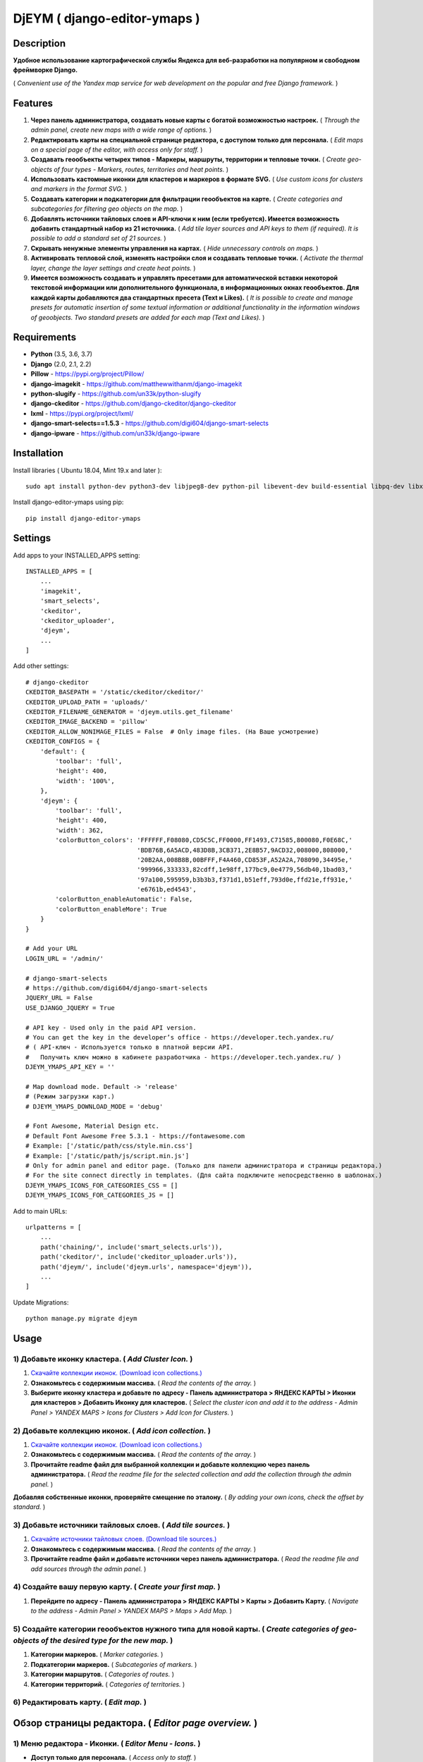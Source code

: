 =============================
DjEYM ( django-editor-ymaps )
=============================
.. image:: https://img.shields.io/badge/version-1.0%20beta-brightgreen.svg
   :target: https://pypi.org/project/django-editor-ymaps/
   :alt: Version
.. image:: https://img.shields.io/github/license/mashape/apistatus.svg
   :target: https://github.com/genkosta/django-editor-ymaps/blob/master/LICENSE
   :alt: MIT
.. image:: https://pepy.tech/badge/django-editor-ymaps
   :target: https://pepy.tech/project/django-editor-ymaps
   :alt: Downloads
.. image:: https://img.shields.io/badge/python-%3E%3D%203.5-yellow.svg
   :target: https://www.python.org/
   :alt: Python
.. image:: https://img.shields.io/badge/django-%3E%3D%202.0-brightgreen.svg
   :target: https://www.djangoproject.com/
   :alt: Django

Description
-----------
**Удобное использование картографической службы Яндекса для веб-разработки на популярном и свободном фреймворке Django.**

( *Convenient use of the Yandex map service for web development on the popular and free Django framework.* )

Features
--------
1. **Через панель администратора, создавать новые карты с богатой возможностью настроек.** ( *Through the admin panel, create new maps with a wide range of options.* )

2. **Редактировать карты на специальной странице редактора, с доступом только для персонала.** ( *Edit maps on a special page of the editor, with access only for staff.* )

3. **Создавать геообъекты четырех типов - Маркеры, маршруты, территории и тепловые точки.** ( *Create geo-objects of four types - Markers, routes, territories and heat points.* )

4. **Использовать кастомные иконки для кластеров и маркеров в формате SVG.** ( *Use custom icons for clusters and markers in the format SVG.* )

5. **Создавать категории и подкатегории для фильтрации геообъектов на карте.** ( *Create categories and subcategories for filtering geo objects on the map.* )

6. **Добавлять источники тайловых слоев и API-ключи к ним (если требуется). Имеется возможность добавить стандартный набор из 21 источника.** ( *Add tile layer sources and API keys to them (if required). It is possible to add a standard set of 21 sources.* )

7. **Скрывать ненужные элементы управления на картах.** ( *Hide unnecessary controls on maps.* )

8. **Активировать тепловой слой, изменять настройки слоя и создавать тепловые точки.** ( *Activate the thermal layer, change the layer settings and create heat points.* )

9. **Имеется возможность создавать и управлять пресетами для автоматической вставки некоторой текстовой информации или дополнительного функционала, в информационных окнах геообъектов. Для каждой карты добавляются два стандартных пресета (Text и Likes).** ( *It is possible to create and manage presets for automatic insertion of some textual information or additional functionality in the information windows of geoobjects. Two standard presets are added for each map (Text and Likes).* )

Requirements
------------
- **Python** (3.5, 3.6, 3.7)
- **Django** (2.0, 2.1, 2.2)
- **Pillow** - `https://pypi.org/project/Pillow/ <https://pypi.org/project/Pillow/>`_
- **django-imagekit** - `https://github.com/matthewwithanm/django-imagekit <https://github.com/matthewwithanm/django-imagekit>`_
- **python-slugify** - `https://github.com/un33k/python-slugify <https://github.com/un33k/python-slugify>`_
- **django-ckeditor** - `https://github.com/django-ckeditor/django-ckeditor <https://github.com/django-ckeditor/django-ckeditor>`_
- **lxml** - `https://pypi.org/project/lxml/ <https://pypi.org/project/lxml/>`_
- **django-smart-selects==1.5.3** - `https://github.com/digi604/django-smart-selects <https://github.com/digi604/django-smart-selects>`_
- **django-ipware** - `https://github.com/un33k/django-ipware <https://github.com/un33k/django-ipware>`_

Installation
------------
Install libraries ( Ubuntu 18.04, Mint 19.x and later )::

    sudo apt install python-dev python3-dev libjpeg8-dev python-pil libevent-dev build-essential libpq-dev libxml2-dev libxslt1-dev gettext libjpeg-dev

Install django-editor-ymaps using pip::

    pip install django-editor-ymaps

Settings
--------
Add apps to your INSTALLED_APPS setting::

    INSTALLED_APPS = [
        ...
        'imagekit',
        'smart_selects',
        'ckeditor',
        'ckeditor_uploader',
        'djeym',
        ...
    ]

Add other settings::

    # django-ckeditor
    CKEDITOR_BASEPATH = '/static/ckeditor/ckeditor/'
    CKEDITOR_UPLOAD_PATH = 'uploads/'
    CKEDITOR_FILENAME_GENERATOR = 'djeym.utils.get_filename'
    CKEDITOR_IMAGE_BACKEND = 'pillow'
    CKEDITOR_ALLOW_NONIMAGE_FILES = False  # Only image files. (На Ваше усмотрение)
    CKEDITOR_CONFIGS = {
        'default': {
            'toolbar': 'full',
            'height': 400,
            'width': '100%',
        },
        'djeym': {
            'toolbar': 'full',
            'height': 400,
            'width': 362,
            'colorButton_colors': 'FFFFFF,F08080,CD5C5C,FF0000,FF1493,C71585,800080,F0E68C,'
                                  'BDB76B,6A5ACD,483D8B,3CB371,2E8B57,9ACD32,008000,808000,'
                                  '20B2AA,008B8B,00BFFF,F4A460,CD853F,A52A2A,708090,34495e,'
                                  '999966,333333,82cdff,1e98ff,177bc9,0e4779,56db40,1bad03,'
                                  '97a100,595959,b3b3b3,f371d1,b51eff,793d0e,ffd21e,ff931e,'
                                  'e6761b,ed4543',
            'colorButton_enableAutomatic': False,
            'colorButton_enableMore': True
        }
    }
    
    # Add your URL
    LOGIN_URL = '/admin/'
    
    # django-smart-selects
    # https://github.com/digi604/django-smart-selects
    JQUERY_URL = False
    USE_DJANGO_JQUERY = True
    
    # API key - Used only in the paid API version.
    # You can get the key in the developer’s office - https://developer.tech.yandex.ru/
    # ( API-ключ - Используется только в платной версии API.
    #   Получить ключ можно в кабинете разработчика - https://developer.tech.yandex.ru/ )
    DJEYM_YMAPS_API_KEY = ''
    
    # Map download mode. Default -> 'release'
    # (Режим загрузки карт.)
    # DJEYM_YMAPS_DOWNLOAD_MODE = 'debug'
    
    # Font Awesome, Material Design etc.
    # Default Font Awesome Free 5.3.1 - https://fontawesome.com
    # Example: ['/static/path/css/style.min.css']
    # Example: ['/static/path/js/script.min.js']
    # Only for admin panel and editor page. (Только для панели администратора и страницы редактора.)
    # For the site connect directly in templates. (Для сайта подключите непосредственно в шаблонах.)
    DJEYM_YMAPS_ICONS_FOR_CATEGORIES_CSS = []
    DJEYM_YMAPS_ICONS_FOR_CATEGORIES_JS = []

Add to main URLs::

    urlpatterns = [
        ...
        path('chaining/', include('smart_selects.urls')),
        path('ckeditor/', include('ckeditor_uploader.urls')),
        path('djeym/', include('djeym.urls', namespace='djeym')),
        ...
    ]

Update Migrations::

    python manage.py migrate djeym

Usage
-----
1) Добавьте иконку кластера. ( *Add Cluster Icon.* )
^^^^^^^^^^^^^^^^^^^^^^^^^^^^^^^^^^^^^^^^^^^^^^^^^^^^
1. `Скачайте коллекции иконок. (Download icon collections.) <https://github.com/genkosta/django-editor-ymaps/blob/master/Icon_Collections.zip?raw=true>`_
2. **Ознакомьтесь с содержимым массива.** ( *Read the contents of the array.* )
3. **Выберите иконку кластера и добавьте по адресу - Панель администратора > ЯНДЕКС КАРТЫ > Иконки для кластеров > Добавить Иконку для кластеров.**
   ( *Select the cluster icon and add it to the address - Admin Panel > YANDEX MAPS > Icons for Clusters > Add Icon for Clusters.* )

2) Добавьте коллекцию иконок. ( *Add icon collection.* )
^^^^^^^^^^^^^^^^^^^^^^^^^^^^^^^^^^^^^^^^^^^^^^^^^^^^^^^^
1. `Скачайте коллекции иконок. (Download icon collections.) <https://github.com/genkosta/django-editor-ymaps/blob/master/Icon_Collections.zip?raw=true>`_
2. **Ознакомьтесь с содержимым массива.** ( *Read the contents of the array.* )
3. **Прочитайте readme файл для выбранной коллекции и добавьте коллекцию через панель администратора.**
   ( *Read the readme file for the selected collection and add the collection through the admin panel.* )

.. image:: https://github.com/genkosta/django-editor-ymaps/blob/master/screenshots/import_icon_collection.png?raw=true
   :alt: Import Icon Collection

**Добавляя собственные иконки, проверяйте смещение по эталону.** ( *By adding your own icons, check the offset by standard.* )

.. image:: https://github.com/genkosta/django-editor-ymaps/blob/master/screenshots/offset_icon_for_markers.png?raw=true
   :alt: Change Icon for markers

3) Добавьте источники тайловых слоев. ( *Add tile sources.* )
^^^^^^^^^^^^^^^^^^^^^^^^^^^^^^^^^^^^^^^^^^^^^^^^^^^^^^^^^^^^^
1. `Скачайте источники тайловых слоев. (Download tile sources.) <https://github.com/genkosta/django-editor-ymaps/blob/master/Tile.zip?raw=true>`_
2. **Ознакомьтесь с содержимым массива.** ( *Read the contents of the array.* )
3. **Прочитайте readme файл и добавьте источники через панель администратора.** ( *Read the readme file and add sources through the admin panel.* )

4) Создайте вашу первую карту. ( *Create your first map.* )
^^^^^^^^^^^^^^^^^^^^^^^^^^^^^^^^^^^^^^^^^^^^^^^^^^^^^^^^^^^
1. **Перейдите по адресу - Панель администратора > ЯНДЕКС КАРТЫ >  Карты > Добавить Карту.**
   ( *Navigate to the address - Admin Panel > YANDEX MAPS > Maps > Add Map.* )

5) Создайте категории геообъектов нужного типа для новой карты. ( *Create categories of geo-objects of the desired type for the new map.* )
^^^^^^^^^^^^^^^^^^^^^^^^^^^^^^^^^^^^^^^^^^^^^^^^^^^^^^^^^^^^^^^^^^^^^^^^^^^^^^^^^^^^^^^^^^^^^^^^^^^^^^^^^^^^^^^^^^^^^^^^^^^^^^^^^^^^^^^^^^^^^^^^^^
1. **Категории маркеров.** ( *Marker categories.* )
2. **Подкатегории маркеров.** ( *Subcategories of markers.* )
3. **Категории маршрутов.** ( *Categories of routes.* )
4. **Категории территорий.** ( *Categories of territories.* )

6) Редактировать карту. ( *Edit map.* )
^^^^^^^^^^^^^^^^^^^^^^^^^^^^^^^^^^^^^^^
.. image:: https://github.com/genkosta/django-editor-ymaps/blob/master/screenshots/edit_map.png?raw=true
   :alt: Edit map

Обзор страницы редактора. ( *Editor page overview.* )
-----------------------------------------------------

1) Меню редактора - Иконки. ( *Editor Menu - Icons.* )
^^^^^^^^^^^^^^^^^^^^^^^^^^^^^^^^^^^^^^^^^^^^^^^^^^^^^^
- **Доступ только для персонала.** ( *Access only to staff.* )

.. image:: https://github.com/genkosta/django-editor-ymaps/blob/master/screenshots/editor_menu_icons.png?raw=true
   :alt: Editor Menu - Icons

2) Меню редактора - Фильтры по категориям. ( *Editor Menu - Filters by category.* )
^^^^^^^^^^^^^^^^^^^^^^^^^^^^^^^^^^^^^^^^^^^^^^^^^^^^^^^^^^^^^^^^^^^^^^^^^^^^^^^^^^^
.. image:: https://github.com/genkosta/django-editor-ymaps/blob/master/screenshots/editor_menu_filters.png?raw=true
   :alt: Editor Menu - Filters by category

3) Меню редактора - Источники тайлов. ( *Editor Menu - Tile Sources.* )
^^^^^^^^^^^^^^^^^^^^^^^^^^^^^^^^^^^^^^^^^^^^^^^^^^^^^^^^^^^^^^^^^^^^^^^
.. image:: https://github.com/genkosta/django-editor-ymaps/blob/master/screenshots/editor_menu_tile.png?raw=true
   :alt: Editor Menu - Tile Sources

4) Меню редактора - Общие настройки. ( *Editor Menu - General settings.* )
^^^^^^^^^^^^^^^^^^^^^^^^^^^^^^^^^^^^^^^^^^^^^^^^^^^^^^^^^^^^^^^^^^^^^^^^^^
.. image:: https://github.com/genkosta/django-editor-ymaps/blob/master/screenshots/editor_menu_settings.png?raw=true
   :alt: Editor Menu - General settings

5) Меню редактора - Настройки тепловой карты. (*Editor Menu - Heatmap settings.*)
^^^^^^^^^^^^^^^^^^^^^^^^^^^^^^^^^^^^^^^^^^^^^^^^^^^^^^^^^^^^^^^^^^^^^^^^^^^^^^^
.. image:: https://github.com/genkosta/django-editor-ymaps/blob/master/screenshots/editor_menu_heatmap.png?raw=true
   :alt: Editor Menu - Heatmap settings

6) Меню редактора - Пресеты. ( *Editor Menu - Presets.* )
^^^^^^^^^^^^^^^^^^^^^^^^^^^^^^^^^^^^^^^^^^^^^^^^^^^^^^^^^
- **Имеется возможность создавать свои пресеты.** ( You can create your own presets. )

   Панель администратора > ЯНДЕКС КАРТЫ >  Карты > Карта > ПРЕСЕТЫ > Добавить еще один Пресет

   ( *Admin Panel > YANDEX MAPS > Maps > Map > PRESETS > Add another preset* )

.. image:: https://github.com/genkosta/django-editor-ymaps/blob/master/screenshots/editor_menu_presets.png?raw=true
   :alt: Editor Menu - Presets

Добавление геообъектов на карту. ( *Adding geo-objects to the map.* )
---------------------------------------------------------------------
1) Добавим маркер. ( *Add a marker.* )
^^^^^^^^^^^^^^^^^^^^^^^^^^^^^^^^^^^^^^
1. **Левый клик на карте, откроется меню с предложением выбрать тип объекта.** ( *Left-clicking on the map opens a menu with a suggestion to choose the type of object.* )

2. **Выбираем кнопку - Добавить новый Маркер.** ( *Select the button - Add a new Marker.* )
    .. image:: https://github.com/genkosta/django-editor-ymaps/blob/master/screenshots/add_marker.png?raw=true
       :alt: Add a marker

3. **Выберите подходящую иконку.** ( *Choose the appropriate icon.* )
    .. image:: https://github.com/genkosta/django-editor-ymaps/blob/master/screenshots/%D1%81hoose_an_icon.png?raw=true
       :alt: Choose an icon

4. **Добавим информацию об объекте.** ( *Add information about the object.* )
    .. image:: https://github.com/genkosta/django-editor-ymaps/blob/master/screenshots/add_info.png?raw=true
       :alt: Add Info

    - **Каждая из кнопок открывает свое окно текстового редактора.** ( *Each of the buttons opens its text editor window.* )
        .. image:: https://github.com/genkosta/django-editor-ymaps/blob/master/screenshots/popup_with_text_editor.png?raw=true
           :alt: Popup with text editor

5. **Выбираем категорию для геообъекта.** ( *Select a category for a geoobject.* )
    - **Открываем категории.** ( *Open categories.* )
        .. image:: https://github.com/genkosta/django-editor-ymaps/blob/master/screenshots/select_category.png?raw=true
           :alt: Open categories

    - **Выбираем категорию.** ( *Choose a category.* )
        .. image:: https://github.com/genkosta/django-editor-ymaps/blob/master/screenshots/select_category_2.png?raw=true
           :alt: Choose a category

6. **Нажимаем кнопку "+" и получаем результат.** ( *Press the "+" button and get the result.* )
    - pic 1
        .. image:: https://github.com/genkosta/django-editor-ymaps/blob/master/screenshots/result_1.png?raw=true
           :alt: View result 1

    - pic 2
        .. image:: https://github.com/genkosta/django-editor-ymaps/blob/master/screenshots/result_2.png?raw=true
           :alt: View result 2

7. **Геообъекты редактируются через контекстное меню - Сделайте правый клик на объекте и внесите нужные изменения. Чтобы сохранить результат, нажмите кнопку с изображением дискеты.** ( *Geo-objects are edited via the context menu - Right-click on the object and make the necessary changes. To save the result, click the button with the image of a floppy disk.* )
    - pic
        .. image:: https://github.com/genkosta/django-editor-ymaps/blob/master/screenshots/update_info.png?raw=true
           :alt: Update info

2) Вид Кластера. ( *Cluster View.* )
^^^^^^^^^^^^^^^^^^^^^^^^^^^^^^^^^^^^
- **Кластер** ( *Cluster* )
    .. image:: https://github.com/genkosta/django-editor-ymaps/blob/master/screenshots/cluster.png?raw=true
       :alt: Cluster

- **Popup - Two columns**
    .. image:: https://github.com/genkosta/django-editor-ymaps/blob/master/screenshots/cluster_popup_two_columns.png?raw=true
       :alt: Two columns

- **Popup - Carousel**
    .. image:: https://github.com/genkosta/django-editor-ymaps/blob/master/screenshots/cluster_popup_carousel.png?raw=true
       :alt: Carousel

3) Маршрут. ( *Route.* )
^^^^^^^^^^^^^^^^^^^^^^^^
- **Добавить маршрут.** ( *Add route.* )
    .. image:: https://github.com/genkosta/django-editor-ymaps/blob/master/screenshots/add_route.png?raw=true
       :alt: Add route

- **Результат.** ( *Result.* )
    .. image:: https://github.com/genkosta/django-editor-ymaps/blob/master/screenshots/result_route.png?raw=true
       :alt: Result

- **Редактировать** ( *Edit* )
    .. image:: https://github.com/genkosta/django-editor-ymaps/blob/master/screenshots/editing_route.png?raw=true
       :alt: Edit

- **Можно настроить соответствие по цвету.** ( *You can adjust the color matching.* )
    .. image:: https://github.com/genkosta/django-editor-ymaps/blob/master/screenshots/route_color_matching.png?raw=true
       :alt: Color matching

4) Территория. ( *Territory.* )
^^^^^^^^^^^^^^^^^^^^^^^^^^^^^^^
- **Добавить территорию.** ( *Add territory.* )
    .. image:: https://github.com/genkosta/django-editor-ymaps/blob/master/screenshots/add_territory.png?raw=true
       :alt: Add territory

- **Результат.** ( *Result.* )
    .. image:: https://github.com/genkosta/django-editor-ymaps/blob/master/screenshots/result_territory.png?raw=true
       :alt: Result

- **Редактировать** ( *Edit* )
    .. image:: https://github.com/genkosta/django-editor-ymaps/blob/master/screenshots/editing_territory.png?raw=true
       :alt: Edit

- **Можно настроить соответствие по цвету.** ( *You can adjust the color matching.* )
    .. image:: https://github.com/genkosta/django-editor-ymaps/blob/master/screenshots/territory_color_matching.png?raw=true
       :alt: Color matching

5) Тепловая карта. ( *Heatmap.* )
^^^^^^^^^^^^^^^^^^^^^^^^^^^^^^^^^
- **Добавить тепловую точку.** ( *Add heat point.* )
    .. image:: https://github.com/genkosta/django-editor-ymaps/blob/master/screenshots/add_heatpoint.png?raw=true
       :alt: Add heat point

- **Добавить информацию.** ( *Add information.* )
    .. image:: https://github.com/genkosta/django-editor-ymaps/blob/master/screenshots/heatpoint_add_info.png?raw=true
       :alt: Add info

Выводим карту на страницу сайта. ( *Display a map on the site page.* )
----------------------------------------------------------------------

Добавьте в шаблон. ( Add to template. )::

    {% load i18n staticfiles djeymtags %}

    <head>
      <!-- START CSS -->
      <link rel="stylesheet" type="text/css" href="{% static "djeym/plugins/fontawesome/css/all.min.css" %}">
      <link rel="stylesheet" type="text/css" href="{% static "djeym/plugins/boxiOS/boxios.css" %}">
      <link rel="stylesheet" type="text/css" href="{% static "djeym/css/ymfront.css" %}">
      <!-- END CSS -->
    </head>

    <body>
      <!-- START MAP -->
      <div id="djeymYMapsID" class="djeym-ymap" style="width: auto; height: 400px"></div>
      <!-- END MAP -->

      <!-- START JS -->
      <script type="text/javascript" src="{% static "djeym/js/jquery-3.3.1.min.js" %}"></script>
      <script type="text/javascript" src="{% static "djeym/plugins/boxiOS/boxios.js" %}"></script>
      <script type="text/javascript" src="{% static "djeym/plugins/fontawesome/js/all.min.js" %}"></script>
      {% djeym_load_ymap slug='roskoshnye-oteli-v-gonolulu' panel='djeym/includes/panel.html' %}
      <!-- END JS -->
    </body>

- **Карта с закрытой панелью.** ( *Map with a closed panel.* )
    .. image:: https://github.com/genkosta/django-editor-ymaps/blob/master/screenshots/map_closed_panel.png?raw=true
       :alt: Map with a closed panel

- **Карта с открытой панелью.** ( *Map with open panel.* )
    .. image:: https://github.com/genkosta/django-editor-ymaps/blob/master/screenshots/map_opened_panel.png?raw=true
       :alt: Map with open panel

Первый вариант логотипа. ( *The first version of the logo.* )
-------------------------------------------------------------
- **Возможно пригодится поклонникам теории плоской земли.** ( *Perhaps useful to fans of the theory of flat land.* )

- `Скачать архив изображений в месте с проектным файлом (xcf) для GIMP. <https://github.com/genkosta/django-editor-ymaps/blob/master/screenshots/first_logo/first_logo.zip?raw=true>`_

- `Download the image archive with the GIMP (xcf) file. <https://github.com/genkosta/django-editor-ymaps/blob/master/screenshots/first_logo/first_logo.zip?raw=true>`_

    .. image:: https://github.com/genkosta/django-editor-ymaps/blob/master/screenshots/first_logo/first_logos.png?raw=true
       :alt: First logo

